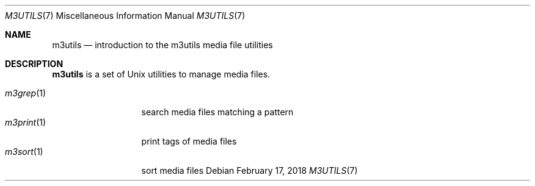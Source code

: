 .Dd February 17, 2018
.Dt M3UTILS 7
.Os
.Sh NAME
.Nm m3utils
.Nd introduction to the m3utils media file utilities
.Sh DESCRIPTION
.Nm
is a set of Unix utilities to manage media files.
.Pp
.Bl -tag -width 11n -compact
.It Xr m3grep 1
search media files matching a pattern
.It Xr m3print 1
print tags of media files
.It Xr m3sort 1
sort media files
.El
